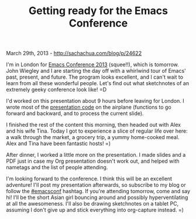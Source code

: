 #+TITLE: Getting ready for the Emacs Conference

March 29th, 2013 -
[[http://sachachua.com/blog/p/24622][http://sachachua.com/blog/p/24622]]

I'm in London for [[http://emacsconf.org][Emacs Conference 2013]]
(squee!!), which is tomorrow. John Wiegley and I are starting the day
off with a whirlwind tour of Emacs' past, present, and future. The
program looks excellent, and I can't wait to learn from all these
wonderful people. Let's find out what sketchnotes of an extremely geeky
conference look like! =D

I'd worked on this presentation about 9 hours before leaving for London.
I wrote most of the
[[http://dl.dropbox.com/u/3968124/sacha-emacs.html#emacsconf2013][presentation
code]] on the airplane (functions to go forward and backward, and to
process the current slide).

I finished the rest of the content this morning, then headed out with
Alex and his wife Tina. Today I got to experience a slice of regular
life over here: a walk through the market, a grocery trip, a yummy
home-cooked meal. Alex and Tina have been fantastic hosts! =)

After dinner, I worked a little more on the presentation. I made slides
and a PDF just in case my Org presentation doesn't work out, and helped
with nametags and the list of people attending.

I'm looking forward to the conference. I think this will be an excellent
adventure! I'll post my presentation afterwards, so subscribe to my blog
or follow the [[https://twitter.com/search?q=emacsconf][#emacsconf]]
hashtag. If you're attending tomorrow, come and say hi! I'll be the
short Asian girl bouncing around and possibly hyperventilating at all
the awesomeness. I'll also be drawing sketchnotes on a tablet PC,
assuming I don't give up and stick everything into org-capture instead.
=)
